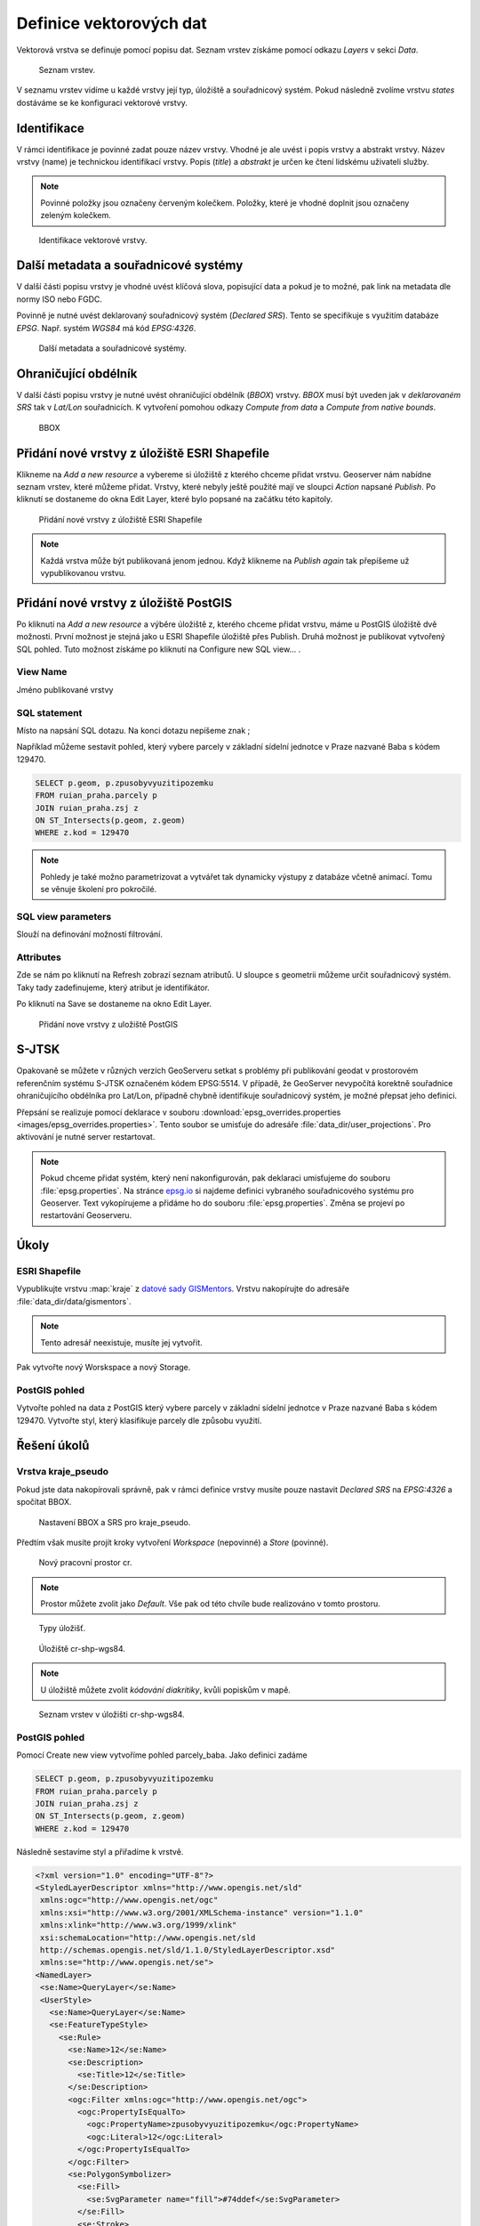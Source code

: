 .. index::
   single: Definice vektoru

.. _definicev:

Definice vektorových dat
------------------------

Vektorová vrstva se definuje pomocí popisu dat. Seznam vrstev získáme pomocí
odkazu `Layers` v sekci `Data`.

.. figure:: images/layers.png

   Seznam vrstev.

V seznamu vrstev vidíme u každé vrstvy její typ, úložiště a souřadnicový systém.
Pokud následně zvolíme vrstvu `states` dostáváme se ke konfiguraci vektorové vrstvy.


Identifikace
============

V rámci identifikace je povinné zadat pouze název vrstvy. Vhodné je ale uvést i popis vrstvy
a abstrakt vrstvy. Název vrstvy (name) je technickou identifikací vrstvy. Popis (`title`) a `abstrakt` je
určen ke čtení lidskému uživateli služby.

.. note:: Povinné položky jsou označeny červeným kolečkem. Položky, které je vhodné doplnit jsou označeny zeleným kolečkem.

.. figure:: images/data1.png

   Identifikace vektorové vrstvy.
   
Další metadata a souřadnicové systémy
=====================================
   
V další části popisu vrstvy je vhodné uvést klíčová slova, popisující data
a pokud je to možné, pak link na metadata dle normy ISO nebo FGDC.

Povinně je nutné uvést deklarovaný souřadnicový systém (`Declared SRS`).
Tento se specifikuje s využitím databáze `EPSG`. Např. systém `WGS84` má kód `EPSG:4326`.

.. figure:: images/data2.png

   Další metadata a souřadnicové systémy.

   
Ohraničující obdélník
=====================
   
V další části popisu vrstvy je nutné uvést ohraničující obdélník (`BBOX`) vrstvy.
`BBOX` musí být uveden jak v `deklarovaném SRS` tak v `Lat/Lon` souřadnicích.
K vytvoření pomohou odkazy `Compute from data` a `Compute from native bounds`.

.. figure:: images/data3.png

   BBOX

Přidání nové vrstvy z úložiště ESRI Shapefile
=============================================

Klikneme na `Add a new resource` a vybereme si úložiště z kterého chceme přidat vrstvu. Geoserver nám nabídne seznam vrstev, které můžeme přidat. Vrstvy, které nebyly ještě použité mají ve sloupci `Action` napsané `Publish`. Po kliknutí se dostaneme do okna Edit Layer, které bylo popsané na začátku této kapitoly.

.. figure:: images/new_layer_shp.png

   Přidání nové vrstvy z úložiště ESRI Shapefile 

.. note:: Každá vrstva může být publikovaná jenom jednou. Když klikneme na `Publish again` tak přepíšeme už vypublikovanou vrstvu.

Přidání nové vrstvy z úložiště PostGIS
=============================================

Po kliknutí na `Add a new resource` a výběre úložiště z, kterého chceme přidat vrstvu, máme u PostGIS úložiště dvě možnosti. První možnost je stejná jako u ESRI Shapefile úložiště přes Publish. Druhá možnost je publikovat vytvořený SQL pohled. Tuto možnost získáme po kliknutí na Configure new SQL view... . 

View Name 
^^^^^^^^^^
Jméno publikované vrstvy

SQL statement
^^^^^^^^^^^^^
Místo na napsání SQL dotazu. Na konci dotazu nepíšeme znak ;

Například můžeme sestavit pohled, který vybere parcely v základní sídelní jednotce v Praze nazvané Baba s kódem 129470.

.. code-block:: sql

  SELECT p.geom, p.zpusobyvyuzitipozemku 
  FROM ruian_praha.parcely p 
  JOIN ruian_praha.zsj z 
  ON ST_Intersects(p.geom, z.geom) 
  WHERE z.kod = 129470

.. note:: Pohledy je také možno parametrizovat a vytvářet tak dynamicky výstupy z databáze včetně animací. Tomu se věnuje školení pro pokročilé.

SQL view parameters
^^^^^^^^^^^^^^^^^^^
Slouží na definování možností filtrování.

Attributes
^^^^^^^^^^
Zde se nám po kliknutí na Refresh zobrazí seznam atributů. U sloupce s geometrii můžeme určit souřadnicový systém. Taky tady zadefinujeme, který atribut je identifikátor.

Po kliknutí na Save se dostaneme na okno Edit Layer.

.. figure:: images/new_layer_postgis.png

   Přidání nove vrstvy z uložiště PostGIS 

S-JTSK
======
Opakovaně se můžete v různých verzích GeoServeru setkat s problémy při publikování geodat v prostorovém referenčním systému S-JTSK označeném kódem EPSG:5514. V případě, že GeoServer nevypočítá korektně souřadnice ohraničujícího obdélníka pro Lat/Lon, případně chybně identifikuje souřadnicový systém, je možné přepsat jeho definici.

Přepsání se realizuje pomocí deklarace v souboru :download:`epsg_overrides.properties <images/epsg_overrides.properties>`. Tento soubor se umisťuje do adresáře :file:`data_dir/user_projections`. Pro aktivování je nutné server restartovat.
 
.. note:: Pokud chceme přidat systém, který není nakonfigurován, pak deklaraci umisťujeme do souboru :file:`epsg.properties`. Na stránce `epsg.io <http://epsg.io/>`_ si najdeme definici vybraného souřadnicového systému pro Geoserver. Text vykopírujeme a přidáme ho do souboru :file:`epsg.properties`. Změna se projeví po restartování Geoserveru.

Úkoly
=====

ESRI Shapefile
^^^^^^^^^^^^^^

Vypublikujte vrstvu :map:`kraje` z `datové sady GISMentors
<http://training.gismentors.eu/geodata/qgis/data.zip>`__. Vrstvu
nakopírujte do adresáře :file:`data_dir/data/gismentors`.

.. note:: Tento adresář neexistuje, musíte jej vytvořit.

Pak vytvořte nový Worskspace a nový Storage.

PostGIS pohled
^^^^^^^^^^^^^^

Vytvořte pohled na data z PostGIS který vybere parcely v základní sídelní jednotce v Praze nazvané Baba s kódem 129470. Vytvořte styl, který klasifikuje parcely dle způsobu využití.

Řešení úkolů
============

Vrstva kraje_pseudo
^^^^^^^^^^^^^^^^^^^

Pokud jste data nakopírovali správně, pak v rámci definice vrstvy musíte pouze nastavit `Declared SRS` na `EPSG:4326` a spočítat BBOX.

.. figure:: images/kraje_pseudo.png

   Nastavení BBOX a SRS pro kraje_pseudo.
   
Předtím však musíte projít kroky vytvoření `Workspace` (nepovinné) a `Store` (povinné).

.. figure:: images/cr.png

   Nový pracovní prostor cr.

.. note:: Prostor můžete zvolit jako `Default`. Vše pak od této chvíle bude realizováno v tomto prostoru.

.. figure:: images/storeshp.png

   Typy úložišť.

.. figure:: images/storecrwgs84.png

   Úložiště cr-shp-wgs84.

.. note:: U úložiště můžete zvolit `kódování diakritiky`, kvůli popiskům v mapě.

.. figure:: images/storecrwgs84list.png

   Seznam vrstev v úložišti cr-shp-wgs84.

PostGIS pohled
^^^^^^^^^^^^^^

Pomocí Create new view vytvoříme pohled parcely_baba. Jako definici zadáme

.. code-block:: sql

  SELECT p.geom, p.zpusobyvyuzitipozemku 
  FROM ruian_praha.parcely p 
  JOIN ruian_praha.zsj z 
  ON ST_Intersects(p.geom, z.geom) 
  WHERE z.kod = 129470

Následně sestavíme styl a přiřadíme k vrstvě.

.. code-block:: xml

   <?xml version="1.0" encoding="UTF-8"?>
   <StyledLayerDescriptor xmlns="http://www.opengis.net/sld" 
    xmlns:ogc="http://www.opengis.net/ogc" 
    xmlns:xsi="http://www.w3.org/2001/XMLSchema-instance" version="1.1.0" 
    xmlns:xlink="http://www.w3.org/1999/xlink" 
    xsi:schemaLocation="http://www.opengis.net/sld 
    http://schemas.opengis.net/sld/1.1.0/StyledLayerDescriptor.xsd" 
    xmlns:se="http://www.opengis.net/se">
   <NamedLayer>
    <se:Name>QueryLayer</se:Name>
    <UserStyle>
      <se:Name>QueryLayer</se:Name>
      <se:FeatureTypeStyle>
        <se:Rule>
          <se:Name>12</se:Name>
          <se:Description>
            <se:Title>12</se:Title>
          </se:Description>
          <ogc:Filter xmlns:ogc="http://www.opengis.net/ogc">
            <ogc:PropertyIsEqualTo>
              <ogc:PropertyName>zpusobyvyuzitipozemku</ogc:PropertyName>
              <ogc:Literal>12</ogc:Literal>
            </ogc:PropertyIsEqualTo>
          </ogc:Filter>
          <se:PolygonSymbolizer>
            <se:Fill>
              <se:SvgParameter name="fill">#74ddef</se:SvgParameter>
            </se:Fill>
            <se:Stroke>
              <se:SvgParameter name="stroke">#000001</se:SvgParameter>
              <se:SvgParameter name="stroke-width">1</se:SvgParameter>
              <se:SvgParameter name="stroke-linejoin">bevel</se:SvgParameter>
            </se:Stroke>
          </se:PolygonSymbolizer>
        </se:Rule>
        <se:Rule>
          <se:Name>16</se:Name>
          <se:Description>
            <se:Title>16</se:Title>
          </se:Description>
          <ogc:Filter xmlns:ogc="http://www.opengis.net/ogc">
            <ogc:PropertyIsEqualTo>
              <ogc:PropertyName>zpusobyvyuzitipozemku</ogc:PropertyName>
              <ogc:Literal>16</ogc:Literal>
            </ogc:PropertyIsEqualTo>
          </ogc:Filter>
          <se:PolygonSymbolizer>
            <se:Fill>
              <se:SvgParameter name="fill">#8ee9c0</se:SvgParameter>
            </se:Fill>
            <se:Stroke>
              <se:SvgParameter name="stroke">#000001</se:SvgParameter>
              <se:SvgParameter name="stroke-width">1</se:SvgParameter>
              <se:SvgParameter name="stroke-linejoin">bevel</se:SvgParameter>
            </se:Stroke>
          </se:PolygonSymbolizer>
        </se:Rule>
        <se:Rule>
          <se:Name>17</se:Name>
          <se:Description>
            <se:Title>17</se:Title>
          </se:Description>
          <ogc:Filter xmlns:ogc="http://www.opengis.net/ogc">
            <ogc:PropertyIsEqualTo>
              <ogc:PropertyName>zpusobyvyuzitipozemku</ogc:PropertyName>
              <ogc:Literal>17</ogc:Literal>
            </ogc:PropertyIsEqualTo>
          </ogc:Filter>
          <se:PolygonSymbolizer>
            <se:Fill>
              <se:SvgParameter name="fill">#dd7be2</se:SvgParameter>
            </se:Fill>
            <se:Stroke>
              <se:SvgParameter name="stroke">#000001</se:SvgParameter>
              <se:SvgParameter name="stroke-width">1</se:SvgParameter>
              <se:SvgParameter name="stroke-linejoin">bevel</se:SvgParameter>
            </se:Stroke>
          </se:PolygonSymbolizer>
        </se:Rule>
        <se:Rule>
          <se:Name>19</se:Name>
          <se:Description>
            <se:Title>19</se:Title>
          </se:Description>
          <ogc:Filter xmlns:ogc="http://www.opengis.net/ogc">
            <ogc:PropertyIsEqualTo>
              <ogc:PropertyName>zpusobyvyuzitipozemku</ogc:PropertyName>
              <ogc:Literal>19</ogc:Literal>
            </ogc:PropertyIsEqualTo>
          </ogc:Filter>
          <se:PolygonSymbolizer>
            <se:Fill>
              <se:SvgParameter name="fill">#e969a5</se:SvgParameter>
            </se:Fill>
            <se:Stroke>
              <se:SvgParameter name="stroke">#000001</se:SvgParameter>
              <se:SvgParameter name="stroke-width">1</se:SvgParameter>
              <se:SvgParameter name="stroke-linejoin">bevel</se:SvgParameter>
            </se:Stroke>
          </se:PolygonSymbolizer>
        </se:Rule>
        <se:Rule>
          <se:Name>20</se:Name>
          <se:Description>
            <se:Title>20</se:Title>
          </se:Description>
          <ogc:Filter xmlns:ogc="http://www.opengis.net/ogc">
            <ogc:PropertyIsEqualTo>
              <ogc:PropertyName>zpusobyvyuzitipozemku</ogc:PropertyName>
              <ogc:Literal>20</ogc:Literal>
            </ogc:PropertyIsEqualTo>
          </ogc:Filter>
          <se:PolygonSymbolizer>
            <se:Fill>
              <se:SvgParameter name="fill">#dec26e</se:SvgParameter>
            </se:Fill>
            <se:Stroke>
              <se:SvgParameter name="stroke">#000001</se:SvgParameter>
              <se:SvgParameter name="stroke-width">1</se:SvgParameter>
              <se:SvgParameter name="stroke-linejoin">bevel</se:SvgParameter>
            </se:Stroke>
          </se:PolygonSymbolizer>
        </se:Rule>
        <se:Rule>
          <se:Name>21</se:Name>
          <se:Description>
            <se:Title>21</se:Title>
          </se:Description>
          <ogc:Filter xmlns:ogc="http://www.opengis.net/ogc">
            <ogc:PropertyIsEqualTo>
              <ogc:PropertyName>zpusobyvyuzitipozemku</ogc:PropertyName>
              <ogc:Literal>21</ogc:Literal>
            </ogc:PropertyIsEqualTo>
          </ogc:Filter>
          <se:PolygonSymbolizer>
            <se:Fill>
              <se:SvgParameter name="fill">#7792e0</se:SvgParameter>
            </se:Fill>
            <se:Stroke>
              <se:SvgParameter name="stroke">#000001</se:SvgParameter>
              <se:SvgParameter name="stroke-width">1</se:SvgParameter>
              <se:SvgParameter name="stroke-linejoin">bevel</se:SvgParameter>
            </se:Stroke>
          </se:PolygonSymbolizer>
        </se:Rule>
        <se:Rule>
          <se:Name>23</se:Name>
          <se:Description>
            <se:Title>23</se:Title>
          </se:Description>
          <ogc:Filter xmlns:ogc="http://www.opengis.net/ogc">
            <ogc:PropertyIsEqualTo>
              <ogc:PropertyName>zpusobyvyuzitipozemku</ogc:PropertyName>
              <ogc:Literal>23</ogc:Literal>
            </ogc:PropertyIsEqualTo>
          </ogc:Filter>
          <se:PolygonSymbolizer>
            <se:Fill>
              <se:SvgParameter name="fill">#72da6c</se:SvgParameter>
            </se:Fill>
            <se:Stroke>
              <se:SvgParameter name="stroke">#000001</se:SvgParameter>
              <se:SvgParameter name="stroke-width">1</se:SvgParameter>
              <se:SvgParameter name="stroke-linejoin">bevel</se:SvgParameter>
            </se:Stroke>
          </se:PolygonSymbolizer>
        </se:Rule>
        <se:Rule>
          <se:Name>26</se:Name>
          <se:Description>
            <se:Title>26</se:Title>
          </se:Description>
          <ogc:Filter xmlns:ogc="http://www.opengis.net/ogc">
            <ogc:PropertyIsEqualTo>
              <ogc:PropertyName>zpusobyvyuzitipozemku</ogc:PropertyName>
              <ogc:Literal>26</ogc:Literal>
            </ogc:PropertyIsEqualTo>
          </ogc:Filter>
          <se:PolygonSymbolizer>
            <se:Fill>
              <se:SvgParameter name="fill">#a1cf4b</se:SvgParameter>
            </se:Fill>
            <se:Stroke>
              <se:SvgParameter name="stroke">#000001</se:SvgParameter>
              <se:SvgParameter name="stroke-width">1</se:SvgParameter>
              <se:SvgParameter name="stroke-linejoin">bevel</se:SvgParameter>
            </se:Stroke>
          </se:PolygonSymbolizer>
        </se:Rule>
        <se:Rule>
          <se:Name>27</se:Name>
          <se:Description>
            <se:Title>27</se:Title>
          </se:Description>
          <ogc:Filter xmlns:ogc="http://www.opengis.net/ogc">
            <ogc:PropertyIsEqualTo>
              <ogc:PropertyName>zpusobyvyuzitipozemku</ogc:PropertyName>
              <ogc:Literal>27</ogc:Literal>
            </ogc:PropertyIsEqualTo>
          </ogc:Filter>
          <se:PolygonSymbolizer>
            <se:Fill>
              <se:SvgParameter name="fill">#9264e6</se:SvgParameter>
            </se:Fill>
            <se:Stroke>
              <se:SvgParameter name="stroke">#000001</se:SvgParameter>
              <se:SvgParameter name="stroke-width">1</se:SvgParameter>
              <se:SvgParameter name="stroke-linejoin">bevel</se:SvgParameter>
            </se:Stroke>
          </se:PolygonSymbolizer>
        </se:Rule>
        <se:Rule>
          <se:Name></se:Name>
          <se:Description>
            <se:Title>NULL'</se:Title>
          </se:Description>
          <ogc:Filter xmlns:ogc="http://www.opengis.net/ogc">
            <ogc:PropertyIsNull>
              <ogc:PropertyName>zpusobyvyuzitipozemku</ogc:PropertyName>
            </ogc:PropertyIsNull>
          </ogc:Filter>
          <se:PolygonSymbolizer>
            <se:Fill>
              <se:SvgParameter name="fill">#d96452</se:SvgParameter>
            </se:Fill>
            <se:Stroke>
              <se:SvgParameter name="stroke">#000001</se:SvgParameter>
              <se:SvgParameter name="stroke-width">1</se:SvgParameter>
              <se:SvgParameter name="stroke-linejoin">bevel</se:SvgParameter>
            </se:Stroke>
          </se:PolygonSymbolizer>
        </se:Rule>
      </se:FeatureTypeStyle>
    </UserStyle>
   </NamedLayer>
   </StyledLayerDescriptor>
    
